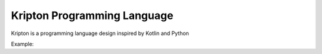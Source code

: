 ============================
Kripton Programming Language
============================

Kripton is a programming language design inspired by
Kotlin and Python

Example:

.. code-block:: none
    hi